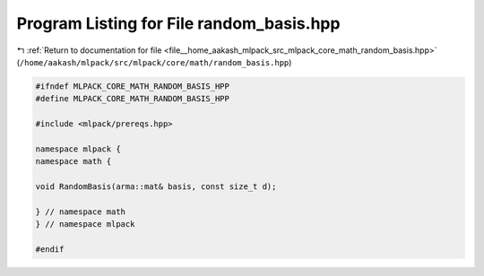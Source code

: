 
.. _program_listing_file__home_aakash_mlpack_src_mlpack_core_math_random_basis.hpp:

Program Listing for File random_basis.hpp
=========================================

|exhale_lsh| :ref:`Return to documentation for file <file__home_aakash_mlpack_src_mlpack_core_math_random_basis.hpp>` (``/home/aakash/mlpack/src/mlpack/core/math/random_basis.hpp``)

.. |exhale_lsh| unicode:: U+021B0 .. UPWARDS ARROW WITH TIP LEFTWARDS

.. code-block:: cpp

   
   #ifndef MLPACK_CORE_MATH_RANDOM_BASIS_HPP
   #define MLPACK_CORE_MATH_RANDOM_BASIS_HPP
   
   #include <mlpack/prereqs.hpp>
   
   namespace mlpack {
   namespace math {
   
   void RandomBasis(arma::mat& basis, const size_t d);
   
   } // namespace math
   } // namespace mlpack
   
   #endif

